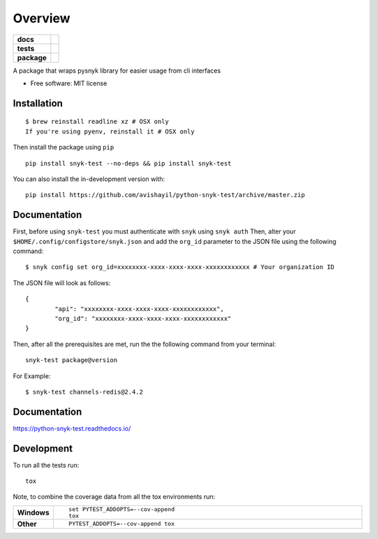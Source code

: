 ========
Overview
========

.. start-badges

.. list-table::
    :stub-columns: 1

    * - docs
      - |docs|
    * - tests
      - | |travis| |appveyor|
        | |coveralls| |codecov|
    * - package
      - | |version| |wheel| |supported-versions| |supported-implementations|
        | |commits-since|
.. |docs| image:: https://readthedocs.org/projects/python-snyk-test/badge/?style=flat
    :target: https://readthedocs.org/projects/python-snyk-test
    :alt: Documentation Status

.. |travis| image:: https://api.travis-ci.org/avishayil/python-snyk-test.svg?branch=master
    :alt: Travis-CI Build Status
    :target: https://travis-ci.org/avishayil/python-snyk-test

.. |appveyor| image:: https://ci.appveyor.com/api/projects/status/github/avishayil/python-snyk-test?branch=master&svg=true
    :alt: AppVeyor Build Status
    :target: https://ci.appveyor.com/project/avishayil/python-snyk-test

.. |coveralls| image:: https://coveralls.io/repos/avishayil/python-snyk-test/badge.svg?branch=master&service=github
    :alt: Coverage Status
    :target: https://coveralls.io/r/avishayil/python-snyk-test

.. |codecov| image:: https://codecov.io/gh/avishayil/python-snyk-test/branch/master/graphs/badge.svg?branch=master
    :alt: Coverage Status
    :target: https://codecov.io/github/avishayil/python-snyk-test

.. |version| image:: https://img.shields.io/pypi/v/snyk-test.svg
    :alt: PyPI Package latest release
    :target: https://pypi.org/project/snyk-test

.. |wheel| image:: https://img.shields.io/pypi/wheel/snyk-test.svg
    :alt: PyPI Wheel
    :target: https://pypi.org/project/snyk-test

.. |supported-versions| image:: https://img.shields.io/pypi/pyversions/snyk-test.svg
    :alt: Supported versions
    :target: https://pypi.org/project/snyk-test

.. |supported-implementations| image:: https://img.shields.io/pypi/implementation/snyk-test.svg
    :alt: Supported implementations
    :target: https://pypi.org/project/snyk-test

.. |commits-since| image:: https://img.shields.io/github/commits-since/avishayil/python-snyk-test/v0.0.1.svg
    :alt: Commits since latest release
    :target: https://github.com/avishayil/python-snyk-test/compare/v0.0.1...master



.. end-badges

A package that wraps pysnyk library for easier usage from cli interfaces

* Free software: MIT license

Installation
============

::

    $ brew reinstall readline xz # OSX only
    If you're using pyenv, reinstall it # OSX only

Then install the package using ``pip``

::

    pip install snyk-test --no-deps && pip install snyk-test

You can also install the in-development version with::

    pip install https://github.com/avishayil/python-snyk-test/archive/master.zip


Documentation
=============

First, before using ``snyk-test`` you must authenticate with ``snyk`` using ``snyk auth``
Then, alter your ``$HOME/.config/configstore/snyk.json`` and add the ``org_id`` parameter to the JSON file using the following command::

    $ snyk config set org_id=xxxxxxxx-xxxx-xxxx-xxxx-xxxxxxxxxxxx # Your organization ID

The JSON file will look as follows::

    {
	    "api": "xxxxxxxx-xxxx-xxxx-xxxx-xxxxxxxxxxxx",
	    "org_id": "xxxxxxxx-xxxx-xxxx-xxxx-xxxxxxxxxxxx"
    }

Then, after all the prerequisites are met, run the the following command from your terminal::

    snyk-test package@version

For Example::

    $ snyk-test channels-redis@2.4.2


Documentation
=============


https://python-snyk-test.readthedocs.io/


Development
===========

To run all the tests run::

    tox

Note, to combine the coverage data from all the tox environments run:

.. list-table::
    :widths: 10 90
    :stub-columns: 1

    - - Windows
      - ::

            set PYTEST_ADDOPTS=--cov-append
            tox

    - - Other
      - ::

            PYTEST_ADDOPTS=--cov-append tox
